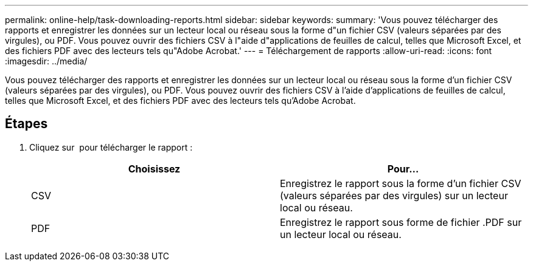 ---
permalink: online-help/task-downloading-reports.html 
sidebar: sidebar 
keywords:  
summary: 'Vous pouvez télécharger des rapports et enregistrer les données sur un lecteur local ou réseau sous la forme d"un fichier CSV (valeurs séparées par des virgules), ou PDF. Vous pouvez ouvrir des fichiers CSV à l"aide d"applications de feuilles de calcul, telles que Microsoft Excel, et des fichiers PDF avec des lecteurs tels qu"Adobe Acrobat.' 
---
= Téléchargement de rapports
:allow-uri-read: 
:icons: font
:imagesdir: ../media/


[role="lead"]
Vous pouvez télécharger des rapports et enregistrer les données sur un lecteur local ou réseau sous la forme d'un fichier CSV (valeurs séparées par des virgules), ou PDF. Vous pouvez ouvrir des fichiers CSV à l'aide d'applications de feuilles de calcul, telles que Microsoft Excel, et des fichiers PDF avec des lecteurs tels qu'Adobe Acrobat.



== Étapes

. Cliquez sur image:../media/download-icon.gif[""] pour télécharger le rapport :
+
[cols="1a,1a"]
|===
| Choisissez | Pour... 


 a| 
CSV
 a| 
Enregistrez le rapport sous la forme d'un fichier CSV (valeurs séparées par des virgules) sur un lecteur local ou réseau.



 a| 
PDF
 a| 
Enregistrez le rapport sous forme de fichier .PDF sur un lecteur local ou réseau.

|===

